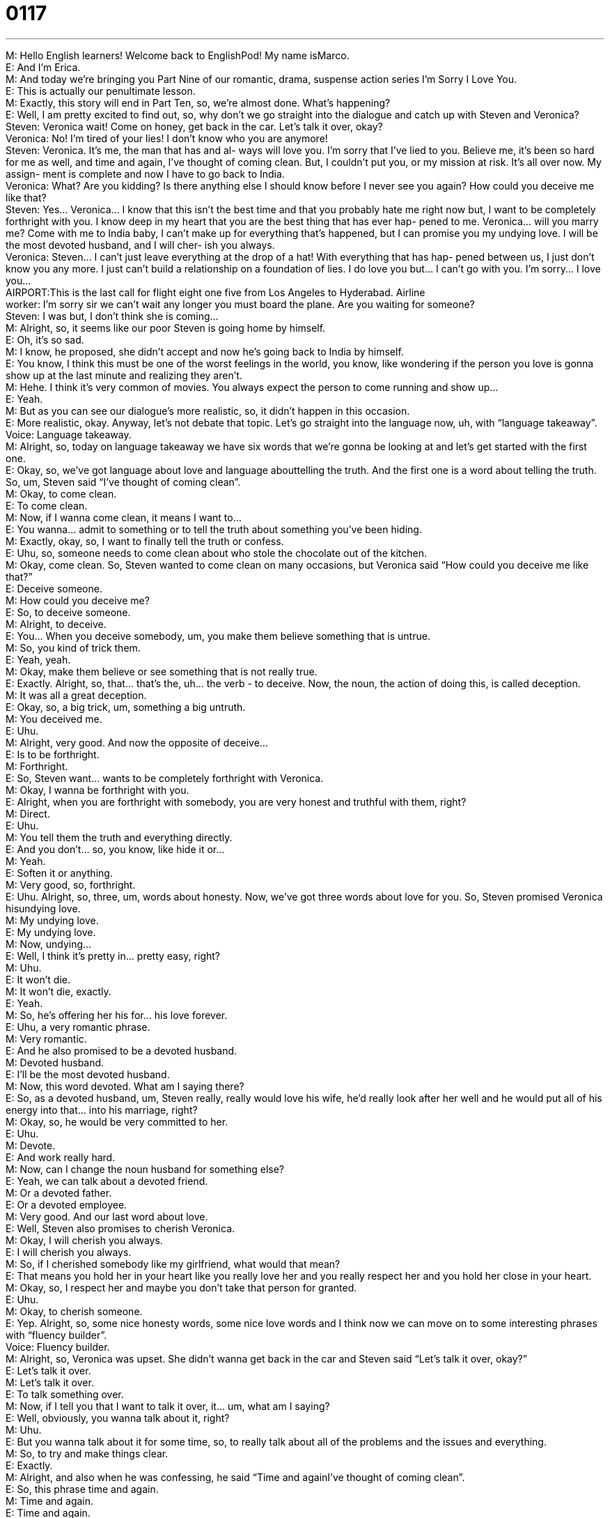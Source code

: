 = 0117
:toc: left
:toclevels: 3
:sectnums:
:stylesheet: ../../../../myAdocCss.css

'''


M: Hello English learners! Welcome back to EnglishPod! My name isMarco. +
E: And I’m Erica. +
M: And today we’re bringing you Part Nine of our romantic, drama, suspense action 
series I’m Sorry I Love You. +
E: This is actually our penultimate lesson. +
M: Exactly, this story will end in Part Ten, so, we’re almost done. What’s happening? +
E: Well, I am pretty excited to find out, so, why don’t we go straight into the dialogue 
and catch up with Steven and Veronica? +
Steven: Veronica wait! Come on honey, get back in 
the car. Let’s talk it over, okay? +
Veronica: No! I’m tired of your lies! I don’t know who 
you are anymore! +
Steven: Veronica. It’s me, the man that has and al- 
ways will love you. I’m sorry that I’ve lied to
you. Believe me, it’s been so hard for me
as well, and time and again, I’ve thought of
coming clean. But, I couldn’t put you, or my
mission at risk. It’s all over now. My assign-
ment is complete and now I have to go back
to India. +
Veronica: What? Are you kidding? Is there anything 
else I should know before I never see you
again? How could you deceive me like that? +
Steven: Yes... Veronica... I know that this isn’t 
the best time and that you probably hate
me right now but, I want to be completely
forthright with you. I know deep in my heart
that you are the best thing that has ever hap-
pened to me. Veronica... will you marry
me? Come with me to India baby, I can’t
make up for everything that’s happened, but
I can promise you my undying love. I will be
the most devoted husband, and I will cher-
ish you always. +
Veronica: Steven... I can’t just leave everything at the 
drop of a hat! With everything that has hap-
pened between us, I just don’t know you any
more. I just can’t build a relationship on a
foundation of lies. I do love you but... I can’t
go with you. I’m sorry... I love you... +
AIRPORT:This is the last call for flight eight one five 
from Los Angeles to Hyderabad.
Airline +
worker: 
I’m sorry sir we can’t wait any longer you
must board the plane. Are you waiting for
someone? +
Steven: I was but, I don’t think she is coming... +
M: Alright, so, it seems like our poor Steven is going home by himself. +
E: Oh, it’s so sad. +
M: I know, he proposed, she didn’t accept and now he’s going back to India by himself. +
E: You know, I think this must be one of the worst feelings in the world, you know, like 
wondering if the person you love is gonna show up at the last minute and realizing they
aren’t. +
M: Hehe. I think it’s very common of movies. You always expect the person to come 
running and show up… +
E: Yeah. +
M: But as you can see our dialogue’s more realistic, so, it didn’t happen in this occasion. +
E: More realistic, okay. Anyway, let’s not debate that topic. Let’s go straight into the 
language now, uh, with “language takeaway”. +
Voice: Language takeaway. +
M: Alright, so, today on language takeaway we have six words that we’re gonna be looking 
at and let’s get started with the first one. +
E: Okay, so, we’ve got language about love and language abouttelling the truth. And the 
first one is a word about telling the truth. So, um, Steven said “I’ve thought of coming
clean”. +
M: Okay, to come clean. +
E: To come clean. +
M: Now, if I wanna come clean, it means I want to… +
E: You wanna… admit to something or to tell the truth about something you’ve been hiding. +
M: Exactly, okay, so, I want to finally tell the truth or confess. +
E: Uhu, so, someone needs to come clean about who stole the chocolate out of the kitchen. +
M: Okay, come clean. So, Steven wanted to come clean on many occasions, but Veronica 
said “How could you deceive me like that?” +
E: Deceive someone. +
M: How could you deceive me? +
E: So, to deceive someone. +
M: Alright, to deceive. +
E: You… When you deceive somebody, um, you make them believe something that is 
untrue. +
M: So, you kind of trick them. +
E: Yeah, yeah. +
M: Okay, make them believe or see something that is not really true. +
E: Exactly. Alright, so, that… that’s the, uh… the verb - to deceive. Now, the noun, the 
action of doing this, is called deception. +
M: It was all a great deception. +
E: Okay, so, a big trick, um, something a big untruth. +
M: You deceived me. +
E: Uhu. +
M: Alright, very good. And now the opposite of deceive… +
E: Is to be forthright. +
M: Forthright. +
E: So, Steven want… wants to be completely forthright with Veronica. +
M: Okay, I wanna be forthright with you. +
E: Alright, when you are forthright with somebody, you are very honest and truthful with 
them, right? +
M: Direct. +
E: Uhu. +
M: You tell them the truth and everything directly. +
E: And you don’t… so, you know, like hide it or… +
M: Yeah. +
E: Soften it or anything. +
M: Very good, so, forthright. +
E: Uhu. Alright, so, three, um, words about honesty. Now, we’ve got three words about love 
for you. So, Steven promised Veronica hisundying love. +
M: My undying love. +
E: My undying love. +
M: Now, undying… +
E: Well, I think it’s pretty in… pretty easy, right? +
M: Uhu. +
E: It won’t die. +
M: It won’t die, exactly. +
E: Yeah. +
M: So, he’s offering her his for… his love forever. +
E: Uhu, a very romantic phrase. +
M: Very romantic. +
E: And he also promised to be a devoted husband. +
M: Devoted husband. +
E: I’ll be the most devoted husband. +
M: Now, this word devoted. What am I saying there? +
E: So, as a devoted husband, um, Steven really, really would love his wife, he’d really look 
after her well and he would put all of his energy into that… into his marriage, right? +
M: Okay, so, he would be very committed to her. +
E: Uhu. +
M: Devote. +
E: And work really hard. +
M: Now, can I change the noun husband for something else? +
E: Yeah, we can talk about a devoted friend. +
M: Or a devoted father. +
E: Or a devoted employee. +
M: Very good. And our last word about love. +
E: Well, Steven also promises to cherish Veronica. +
M: Okay, I will cherish you always. +
E: I will cherish you always. +
M: So, if I cherished somebody like my girlfriend, what would that mean? +
E: That means you hold her in your heart like you really love her and you really respect her 
and you hold her close in your heart. +
M: Okay, so, I respect her and maybe you don’t take that person for granted. +
E: Uhu. +
M: Okay, to cherish someone. +
E: Yep. Alright, so, some nice honesty words, some nice love words and I think now we can 
move on to some interesting phrases with “fluency builder”. +
Voice: Fluency builder. +
M: Alright, so, Veronica was upset. She didn’t wanna get back in the car and Steven said 
“Let’s talk it over, okay?” +
E: Let’s talk it over. +
M: Let’s talk it over. +
E: To talk something over. +
M: Now, if I tell you that I want to talk it over, it… um, what am I saying? +
E: Well, obviously, you wanna talk about it, right? +
M: Uhu. +
E: But you wanna talk about it for some time, so, to really talk about all of the problems 
and the issues and everything. +
M: So, to try and make things clear. +
E: Exactly. +
M: Alright, and also when he was confessing, he said “Time and againI’ve thought of 
coming clean”. +
E: So, this phrase time and again. +
M: Time and again. +
E: Time and again. +
M: So, that’s basically the same as saying “again and again” or “many times”. +
E: Right, so, time and again I’ve though of quitting smoking, but never really have done it. +
M: Hehe. So, you’ve thought many times of doing it. +
E: Uhu. +
M: Time and again. +
E: Yep. Alright, so, let’s go to our next phrase. Now, um, Veronica said “I can’t just leave 
everything at the drop of a hat”. +
M: At the drop of a hat. +
E: At the drop of a hat. +
M: So, this is a very interesting and colloquial way of saying “immediately”. +
E: Uhu, so, um, why don’t we hear a few examples of how this is used in English? +
Voice: Example one. +
A: My boss expects me to come in to work at the drop of a hat. +
Voice: Example two. +
B: Laura’s always willing to help me at the drop of a hat. +
Voice: Example three. +
C: I can’t leave at the drop of a hat. I need time to prepare. +
M: Okay, so, as you can see, you can change it for different things, but basically you’re 
saying “I can’t do something immediately”. +
E: Yeah, and it… it is almost always attached this idea of doing something or going 
somewhere or being somewhere. +
M: Uhu, very good. At the drop of a hat. +
E: Alright, now, our final phrase here for this lesson. So, um, Veronica was saying “I can’t 
go to India at the drop of a hat” and she also said “I just can’t build a relationship on
a foundation of lies”. +
M: Okay, a foundation of lies. +
E: To build something on a foundation of lies. +
M: Now, this is interesting. Let’s take a look at this. Uh, foundation, what is that? +
E: Well, you know you have a house, right? +
M: Uhu. +
E: And the part that’s in the ground, that supports the house… +
M: Uhu. +
E: Is the foundation. +
M: Okay, so, it supports the entire structure. +
E: Right. +
M: So, here she refers to the lies as the foundation. +
E: Uhu, um, and that’s no way to start a strong relationship, is it? +
M: Exactly, so, we use it metaphorically in this way, but we can always… but we always 
have to say it… but we always have to use the verb build. +
E: Okay, so, it’s basically to make something on a base of something else, right? +
M: Aha, so, for example, “a strong relationship is built on a foundation of trust”. +
E: Or “this country was built on a foundation of liberty”. +
M: Very good, so, always use foundation with built. +
E: Uhu. +
M: Very good, very interesting and, well, I think we should listen to this dialogue for the last 
time and then we’ll come back and talk a little bit more about Veronica and Steven. +
Steven: Veronica wait! Come on honey, get back in 
the car. Let’s talk it over, okay? +
Veronica: No! I’m tired of your lies! I don’t know who 
you are anymore! +
Steven: Veronica. It’s me, the man that has and al- 
ways will love you. I’m sorry that I’ve lied to
you. Believe me, it’s been so hard for me
as well, and time and again, I’ve thought of
coming clean. But, I couldn’t put you, or my
mission at risk. It’s all over now. My assign-
ment is complete and now I have to go back
to India. +
Veronica: What? Are you kidding? Is there anything 
else I should know before I never see you
again? How could you deceive me like that? +
Steven: Yes... Veronica... I know that this isn’t 
the best time and that you probably hate
me right now but, I want to be completely
forthright with you. I know deep in my heart
that you are the best thing that has ever hap-
pened to me. Veronica... will you marry
me? Come with me to India baby, I can’t
make up for everything that’s happened, but
I can promise you my undying love. I will be
the most devoted husband, and I will cher-
ish you always. +
Veronica: Steven... I can’t just leave everything at the 
drop of a hat! With everything that has hap-
pened between us, I just don’t know you any
more. I just can’t build a relationship on a
foundation of lies. I do love you but... I can’t
go with you. I’m sorry... I love you... +
AIRPORT:This is the last call for flight eight one five 
from Los Angeles to Hyderabad.
Airline +
worker: 
I’m sorry sir we can’t wait any longer you
must board the plane. Are you waiting for
someone? +
Steven: I was but, I don’t think she is coming... +
E: So, Marco, I think I see a bit of a tear there, in the corner of your eye. +
M: I’m very sad, I can’t believe he proposed and she just said “No”, just like that. +
E: Well… +
M: That’s not supposed to happen. And plus he was inviting her to India – an 
exotic getaway and… +
E: Well, exotic… +
M: Promising… +
E: Ex… exotic getaway for the… for the rest of her life! +
M: Hehe. Well, what do you think will happen? Part Ten, it all ends. So, do you think they 
all just keep on living their separate lives? Will they meet again? +
E: Who knows? Come to our website and tell us what you think will happen, so, you can find 
us at englishpod.com. +
M: Alright, don’t miss our finale of this lesson and until next time, we’ll see you guys there. 

  
